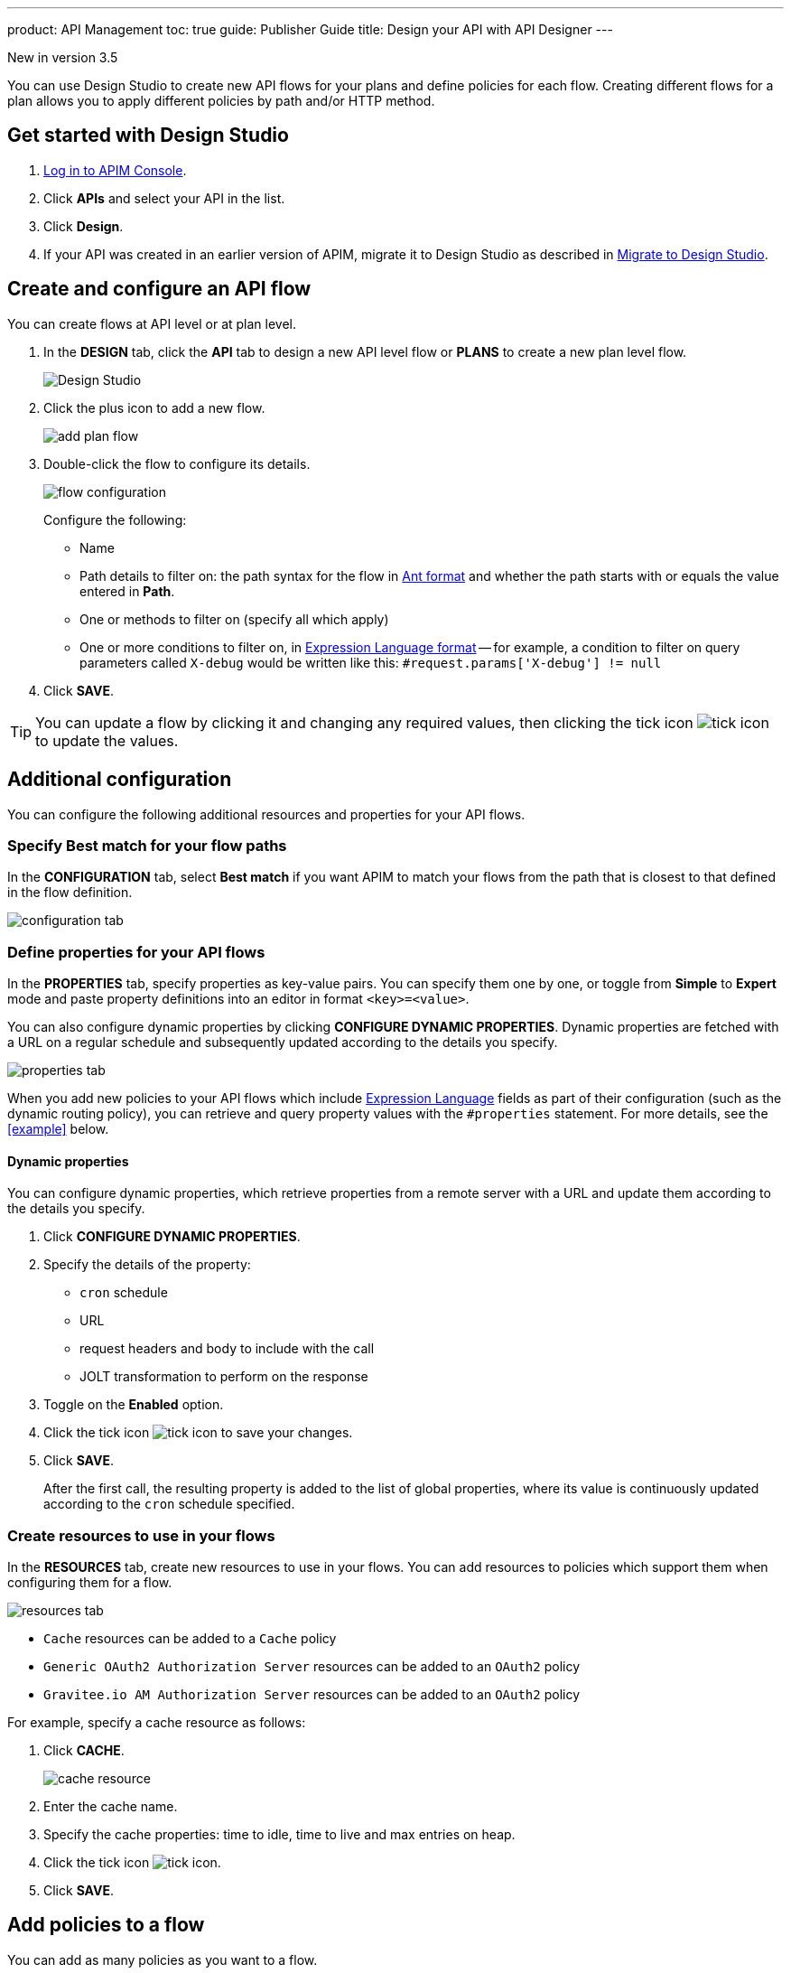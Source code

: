 ---
product: API Management
toc: true
guide: Publisher Guide
title: Design your API with API Designer
---

[[label label-version]#New in version 3.5#

You can use Design Studio to create new API flows for your plans and define policies for each flow.
Creating different flows for a plan allows you to apply different policies by path and/or HTTP method.

== Get started with Design Studio

. link:/apim/3.x/apim_quickstart_console_login.html[Log in to APIM Console^].
. Click *APIs* and select your API in the list.
. Click *Design*.
. If your API was created in an earlier version of APIM, migrate it to Design Studio as described in link:/apim/3.x/apim_publisherguide_design_studio_migrate.html[Migrate to Design Studio^].

== Create and configure an API flow

You can create flows at API level or at plan level.

. In the *DESIGN* tab, click the *API* tab to design a new API level flow or *PLANS* to create a new plan level flow.
+
image:apim/3.x/api-publisher-guide/design-studio/design-studio.png[Design Studio]

. Click the plus icon to add a new flow.
+
image:apim/3.x/api-publisher-guide/design-studio/add-plan-flow.png[]

. Double-click the flow to configure its details.
+
image:apim/3.x/api-publisher-guide/design-studio/flow-configuration.png[]
+
Configure the following:

* Name
* Path details to filter on: the path syntax for the flow in link:/apim/3.x/apim_policies_overview.html#ant-notation[Ant format^] and whether the path starts with or equals the value entered in *Path*.
* One or methods to filter on (specify all which apply)
* One or more conditions to filter on, in link:/apim/3.x/apim_publisherguide_expression_language.html[Expression Language format^] -- for example, a condition to filter on query parameters called `X-debug` would be written like this: `#request.params['X-debug'] != null`

. Click *SAVE*.

TIP: You can update a flow by clicking it and changing any required values, then clicking the tick icon image:icons/tick-icon.png[role="icon"] to update the values.

== Additional configuration

You can configure the following additional resources and properties for your API flows.

=== Specify Best match for your flow paths

In the *CONFIGURATION* tab, select *Best match* if you want APIM to match your flows from the path that is closest to that defined in the flow definition.

image:apim/3.x/api-publisher-guide/design-studio/configuration-tab.png[]

[[api-properties]]
=== Define properties for your API flows

In the *PROPERTIES* tab, specify properties as key-value pairs. You can specify them one by one, or toggle from *Simple* to *Expert* mode and paste property definitions into an editor in format `<key>=<value>`.

You can also configure dynamic properties by clicking *CONFIGURE DYNAMIC PROPERTIES*. Dynamic properties are fetched with a URL on a regular schedule and subsequently updated according to the details you specify.

image:apim/3.x/api-publisher-guide/design-studio/properties-tab.png[]

When you add new policies to your API flows which include link:/apim/3.x/apim_publisherguide_expression_language.html#api[Expression Language^] fields as part of their configuration (such as the dynamic routing policy), you can retrieve and query property values with the `#properties` statement. For more details, see the <<example>> below.

==== Dynamic properties

You can configure dynamic properties, which retrieve properties from a remote server with a URL and update them according to the details you specify.

. Click *CONFIGURE DYNAMIC PROPERTIES*.
. Specify the details of the property:
* `cron` schedule
* URL
* request headers and body to include with the call
* JOLT transformation to perform on the response
. Toggle on the *Enabled* option.
. Click the tick icon image:icons/tick-icon.png[role="icon"] to save your changes.
. Click *SAVE*.
+
After the first call, the resulting property is added to the list of global properties, where its value is continuously updated according to the `cron` schedule specified.

[[create-resources]]
=== Create resources to use in your flows

In the *RESOURCES* tab, create new resources to use in your flows. You can add resources to policies which support them when configuring them for a flow.

image:apim/3.x/api-publisher-guide/design-studio/resources-tab.png[]

* `Cache` resources can be added to a `Cache` policy
* `Generic OAuth2 Authorization Server` resources can be added to an `OAuth2` policy
* `Gravitee.io AM Authorization Server` resources can be added to an `OAuth2` policy

For example, specify a cache resource as follows:

. Click *CACHE*.
+
image:apim/3.x/api-publisher-guide/design-studio/cache-resource.png[]

. Enter the cache name.
. Specify the cache properties: time to idle, time to live and max entries on heap.
. Click the tick icon image:icons/tick-icon.png[role="icon"].
. Click *SAVE*.

[[flow-policies]]
== Add policies to a flow

You can add as many policies as you want to a flow.

TIP: You can find out more about a specific policy by selecting it to view the in-product reference documentation, or you can view the online Policy Reference link:/apim/3.x/apim_policies_overview.html[here^].

. Click the *DESIGN* tab.
. Click on a plan to expand it.
+
image:apim\3.x\api-publisher-guide\design-studio\add-policies-expand-plan.png[]
. From the list on the right, drag the policy to the required phase of the flow.
+
image:apim\3.x\api-publisher-guide\design-studio\add-policies-new-policy.png[]
. Specify the details of the policy configuration. If this is a `Cache` or `OAuth2` type policy, you can add the corresponding resources created in <<Create resources to use in your flows>>.
. Click *SAVE*.

TIP: If you hover over a policy in a flow you can perform various operations on it: drag the policy to another phase of the flow, disable, delete or duplicate the policy.

== Example

In this example, we want our API to query our shop databases to check their stock levels. We will dynamically reroute any API calls containing a shop ID to its associated URL.

The first step is to <<api-properties,define a list of properties>> for the shops, with each unique shop ID as the key and the URL of the shop as the value.

image::apim\3.x\api-publisher-guide\design-studio\global-properties-list.png[]

We then configure a dynamic routing policy for the API with a routing rule which builds a new URL dynamically through property matching. The URL is created with a `#properties` statement which matches properties returned by querying the request header containing the shop ID.

image::apim\3.x\api-publisher-guide\design-studio\dynamic-routing-properties.png[]

If the ID in the request header matches the key of one of the properties, it is replaced with the URL. The dynamic routing policy then reroutes the API call to the URL.

TIP: The list of shop IDs and URLs could also be maintained using a dictionary, for example, in organizations where the administrator maintains this information independently of the API creation process or if the list needs to be available to multiple APIs. For more details, see link:/apim/3.x/apim_installguide_configuration_dictionaries.html[Configure dictionaries^] in the Configuration Guide.

== Deploy your API and view it in the audit history

When you have finished designing an API, you need to click the *deploy your API* link to deploy your API with your changes.

Each new API deployment has a version associated, for which you can add a description as a label when deploying the API:

image:apim\3.x\api-publisher-guide\design-studio\deploy-label.png[]

You can use this label to identify the API deployment in the audit trail and in views on the API dashboard:

image:apim\3.x\api-publisher-guide\audit\audit-history.png[]

The audit history allows you to view the deployment in detail. For more information, see link:\apim\3.x\apim_publisherguide_audit.html[Audit trail^].
